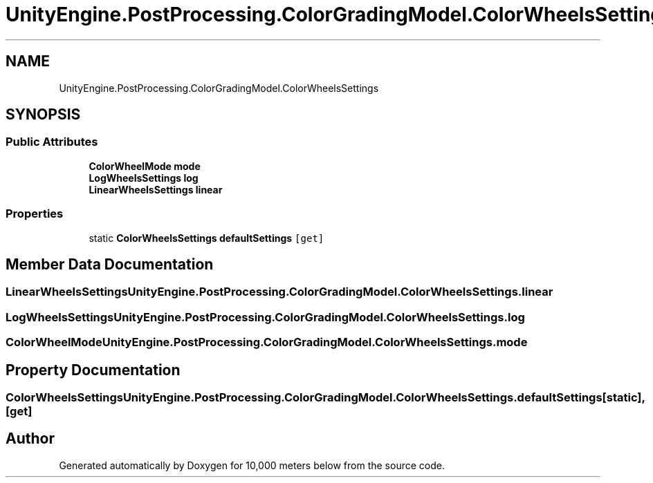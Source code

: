 .TH "UnityEngine.PostProcessing.ColorGradingModel.ColorWheelsSettings" 3 "Sun Dec 12 2021" "10,000 meters below" \" -*- nroff -*-
.ad l
.nh
.SH NAME
UnityEngine.PostProcessing.ColorGradingModel.ColorWheelsSettings
.SH SYNOPSIS
.br
.PP
.SS "Public Attributes"

.in +1c
.ti -1c
.RI "\fBColorWheelMode\fP \fBmode\fP"
.br
.ti -1c
.RI "\fBLogWheelsSettings\fP \fBlog\fP"
.br
.ti -1c
.RI "\fBLinearWheelsSettings\fP \fBlinear\fP"
.br
.in -1c
.SS "Properties"

.in +1c
.ti -1c
.RI "static \fBColorWheelsSettings\fP \fBdefaultSettings\fP\fC [get]\fP"
.br
.in -1c
.SH "Member Data Documentation"
.PP 
.SS "\fBLinearWheelsSettings\fP UnityEngine\&.PostProcessing\&.ColorGradingModel\&.ColorWheelsSettings\&.linear"

.SS "\fBLogWheelsSettings\fP UnityEngine\&.PostProcessing\&.ColorGradingModel\&.ColorWheelsSettings\&.log"

.SS "\fBColorWheelMode\fP UnityEngine\&.PostProcessing\&.ColorGradingModel\&.ColorWheelsSettings\&.mode"

.SH "Property Documentation"
.PP 
.SS "\fBColorWheelsSettings\fP UnityEngine\&.PostProcessing\&.ColorGradingModel\&.ColorWheelsSettings\&.defaultSettings\fC [static]\fP, \fC [get]\fP"


.SH "Author"
.PP 
Generated automatically by Doxygen for 10,000 meters below from the source code\&.
